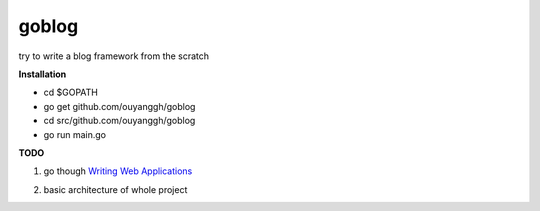 goblog
======

try to write a blog framework from the scratch

**Installation**

- cd $GOPATH
- go get github.com/ouyanggh/goblog 
- cd src/github.com/ouyanggh/goblog
- go run main.go

**TODO**

1. go though `Writing Web Applications`_

.. _Writing Web Applications: https://golang.org/doc/articles/wiki/

2. basic architecture of whole project

